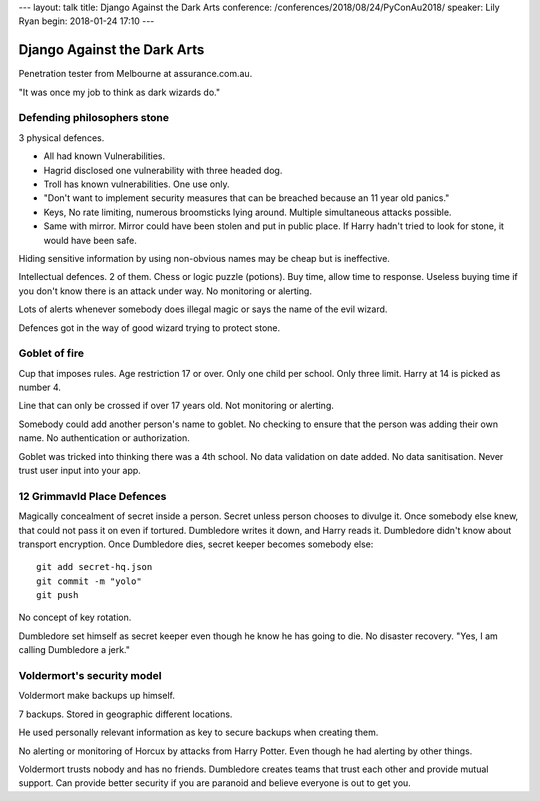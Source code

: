 ---
layout: talk
title: Django Against the Dark Arts
conference: /conferences/2018/08/24/PyConAu2018/
speaker: Lily Ryan
begin: 2018-01-24 17:10
---

Django Against the Dark Arts
----------------------------
Penetration tester from Melbourne at assurance.com.au.

"It was once my job to think as dark wizards do."

Defending philosophers stone
============================
3 physical defences.

* All had known Vulnerabilities.
* Hagrid disclosed one vulnerability with three headed dog.
* Troll has known vulnerabilities. One use only.
* "Don't want to implement security measures that can be breached because an
  11 year old panics."
* Keys, No rate limiting, numerous broomsticks lying around. Multiple
  simultaneous attacks possible.
* Same with mirror. Mirror could have been stolen and put in public place.
  If Harry hadn't tried to look for stone, it would have been safe.

Hiding sensitive information by using non-obvious names may be cheap but
is ineffective.

Intellectual defences. 2 of them. Chess or logic puzzle (potions). Buy time,
allow time to response. Useless buying time if you don't know there is an
attack under way. No monitoring or alerting.

Lots of alerts whenever somebody does illegal magic or says the name of the
evil wizard.

Defences got in the way of good wizard trying to protect stone.

Goblet of fire
==============
Cup that imposes rules. Age restriction 17 or over. Only one child per school.
Only three limit. Harry at 14 is picked as number 4.

Line that can only be crossed if over 17 years old. Not monitoring or alerting.

Somebody could add another person's name to goblet. No checking to ensure that
the person was adding their own name. No authentication or authorization.

Goblet was tricked into thinking there was a 4th school. No data validation
on date added. No data sanitisation. Never trust user input into your app.

12 Grimmavld Place Defences
===========================
Magically concealment of secret inside a person. Secret unless person chooses
to divulge it. Once somebody else knew, that could not pass it on even if
tortured. Dumbledore writes it down, and Harry reads it. Dumbledore didn't
know about transport encryption. Once Dumbledore dies, secret keeper becomes
somebody else::

    git add secret-hq.json
    git commit -m "yolo"
    git push

No concept of key rotation.

Dumbledore set himself as secret keeper even though he know he has going
to die. No disaster recovery. "Yes, I am calling Dumbledore a jerk."

Voldermort's security model
===========================
Voldermort make backups up himself.

7 backups. Stored in geographic different locations.

He used personally relevant information as key to secure backups when creating
them.

No alerting or monitoring of Horcux by attacks from Harry Potter. Even though
he had alerting by other things.

Voldermort trusts nobody and has no friends. Dumbledore creates teams that
trust each other and provide mutual support. Can provide better security if
you are paranoid and believe everyone is out to get you.
